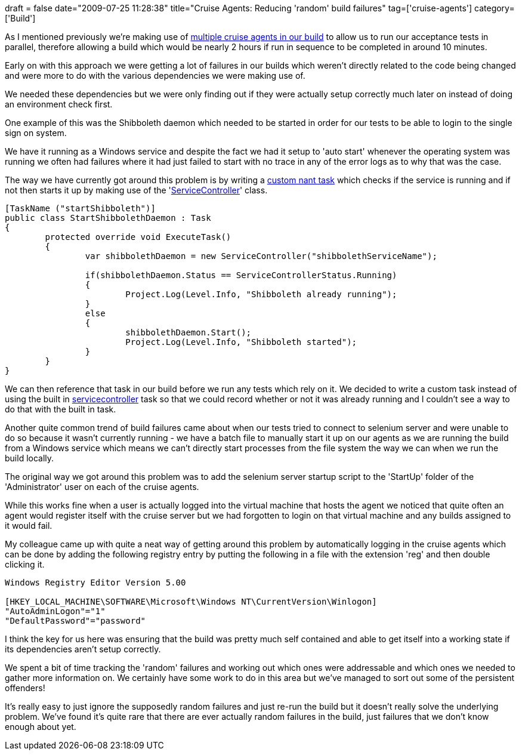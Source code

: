 +++
draft = false
date="2009-07-25 11:28:38"
title="Cruise Agents: Reducing 'random' build failures"
tag=['cruise-agents']
category=['Build']
+++

As I mentioned previously we're making use of http://www.markhneedham.com/blog/2009/05/21/build-using-virtual-machines-to-run-it-in-parallel/[multiple cruise agents in our build] to allow us to run our acceptance tests in parallel, therefore allowing a build which would be nearly 2 hours if run in sequence to be completed in around 10 minutes.

Early on with this approach we were getting a lot of failures in our builds which weren't directly related to the code being changed and were more to do with the various dependencies we were making use of.

We needed these dependencies but we were only finding out if they were actually setup correctly much later on instead of doing an environment check first.

One example of this was the Shibboleth daemon which needed to be started in order for our tests to be able to login to the single sign on system.

We have it running as a Windows service and despite the fact we had it setup to 'auto start' whenever the operating system was running we often had failures where it had just failed to start with no trace in any of the error logs as to why that was the case.

The way we have currently got around this problem is by writing a http://blogs.geekdojo.net/rcase/archive/2005/01/06/5971.aspx[custom nant task] which checks if the service is running and if not then starts it up by making use of the 'http://msdn.microsoft.com/en-us/library/system.serviceprocess.servicecontroller.servicecontroller.aspx[ServiceController]' class.

[source,csharp]
----

[TaskName ("startShibboleth")]
public class StartShibbolethDaemon : Task
{
	protected override void ExecuteTask()
	{
		var shibbolethDaemon = new ServiceController("shibbolethServiceName");

		if(shibbolethDaemon.Status == ServiceControllerStatus.Running)
		{
			Project.Log(Level.Info, "Shibboleth already running");
		}
		else
		{
			shibbolethDaemon.Start();
			Project.Log(Level.Info, "Shibboleth started");
		}
	}
}
----

We can then reference that task in our build before we run any tests which rely on it. We decided to write a custom task instead of using the built in http://nant.sourceforge.net/release/latest/help/tasks/servicecontroller.html[servicecontroller] task so that we could record whether or not it was already running and I couldn't see a way to do that with the built in task.

Another quite common trend of build failures came about when our tests tried to connect to selenium server and were unable to do so because it wasn't currently running - we have a batch file to manually start it up on our agents as we are running the build from a Windows service which means we can't  directly start processes from the file system the way we can when we run the build locally.

The original way we got around this problem was to add the selenium server startup script to the 'StartUp' folder of the 'Administrator' user on each of the cruise agents.

While this works fine when a user is actually logged into the virtual machine that hosts the agent we noticed that quite often an agent would register itself with the cruise server but we had forgotten to login on that virtual machine and any builds assigned to it would fail.

My colleague came up with quite a neat way of getting around this problem by automatically logging in the cruise agents which can be done by adding the following registry entry by putting the following in a file with the extension 'reg' and then double clicking it.

[source,text]
----

Windows Registry Editor Version 5.00

[HKEY_LOCAL_MACHINE\SOFTWARE\Microsoft\Windows NT\CurrentVersion\Winlogon]
"AutoAdminLogon"="1"
"DefaultPassword"="password"
----

I think the key for us here was ensuring that the build was pretty much self contained and able to get itself into a working state if its dependencies aren't setup correctly.

We spent a bit of time tracking the 'random' failures and working out which ones were addressable and which ones we needed to gather more information on. We certainly have some work to do in this area but we've managed to sort out some of the persistent offenders!

It's really easy to just ignore the supposedly random failures and just re-run the build but it doesn't really solve the underlying problem. We've found it's quite rare that there are ever actually random failures in the build, just failures that we don't know enough about yet.
